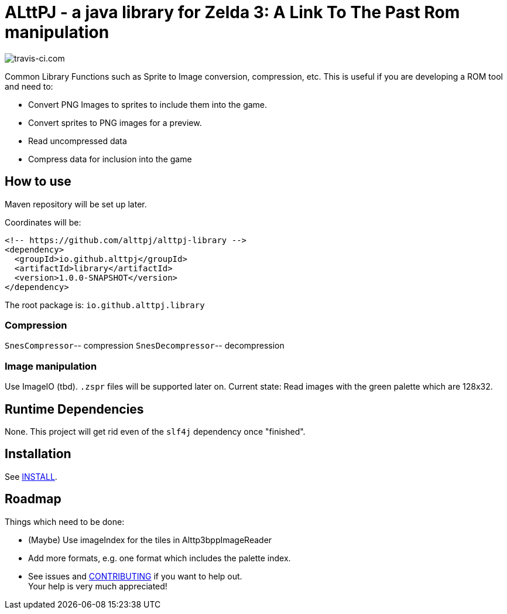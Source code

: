 = ALttPJ - a java library for Zelda 3: A Link To The Past Rom manipulation

image::https://www.travis-ci.com/alttpj/alttpj-library.svg?branch=master[travis-ci.com]

Common Library Functions such as Sprite to Image conversion, compression, etc.
This is useful if you are developing a ROM tool and need to:

* Convert PNG Images to sprites to include them into the game.
* Convert sprites to PNG images for a preview.
* Read uncompressed data
* Compress data for inclusion into the game

== How to use

Maven repository will be set up later.

Coordinates will be:

[source,xml]
----
<!-- https://github.com/alttpj/alttpj-library -->
<dependency>
  <groupId>io.github.alttpj</groupId>
  <artifactId>library</artifactId>
  <version>1.0.0-SNAPSHOT</version>
</dependency>
----

The root package is: `io.github.alttpj.library`

=== Compression

`SnesCompressor`-- compression
`SnesDecompressor`-- decompression

=== Image manipulation

Use ImageIO (tbd). `.zspr` files will be supported later on.
Current state: Read images with the green palette which are 128x32.

== Runtime Dependencies

None.
This project will get rid even of the `slf4j` dependency once "finished".

== Installation

See link:INSTALL.adoc[INSTALL].

== Roadmap

Things which need to be done:

* (Maybe) Use imageIndex for the tiles in Alttp3bppImageReader
* Add more formats, e.g. one format which includes the palette index.
* See issues and link:CONTRIBUTING.adoc[CONTRIBUTING] if you want to help out. +
Your help is very much appreciated!
